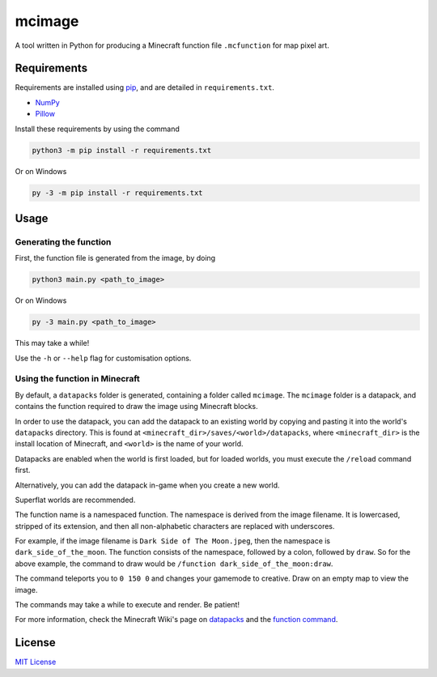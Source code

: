 mcimage
===============

A tool written in Python for producing a Minecraft function file ``.mcfunction`` for map pixel art.

Requirements
------------

Requirements are installed using pip_, and are detailed in ``requirements.txt``.

- NumPy_
- Pillow_

Install these requirements by using the command

.. code::

    python3 -m pip install -r requirements.txt

Or on Windows

.. code::

    py -3 -m pip install -r requirements.txt

Usage
-----

Generating the function
~~~~~~~~~~~~~~~~~~~~~~~

First, the function file is generated from the image, by doing

.. code::

    python3 main.py <path_to_image>

Or on Windows

.. code::

    py -3 main.py <path_to_image>

This may take a while!

Use the ``-h`` or ``--help`` flag for customisation options.

Using the function in Minecraft
~~~~~~~~~~~~~~~~~~~~~~~~~~~~~~~

By default, a ``datapacks`` folder is generated, containing a folder called ``mcimage``. 
The ``mcimage`` folder is a datapack, and contains the function required to draw the image using Minecraft blocks.

In order to use the datapack, you can add the datapack to an existing world by copying and pasting it into the world's ``datapacks`` directory.
This is found at ``<minecraft_dir>/saves/<world>/datapacks``, where ``<minecraft_dir>`` is the install location of Minecraft, 
and ``<world>`` is the name of your world.

Datapacks are enabled when the world is first loaded, but for loaded worlds, you must execute the ``/reload`` command first.

Alternatively, you can add the datapack in-game when you create a new world.

Superflat worlds are recommended.

The function name is a namespaced function. The namespace is derived from the image filename. 
It is lowercased, stripped of its extension, and then all non-alphabetic characters are replaced with underscores.

For example, if the image filename is ``Dark Side of The Moon.jpeg``, then the namespace is ``dark_side_of_the_moon``.
The function consists of the namespace, followed by a colon, followed by ``draw``. So for the above example, the command to draw would be ``/function dark_side_of_the_moon:draw``.

The command teleports you to ``0 150 0`` and changes your gamemode to creative. Draw on an empty map to view the image.

The commands may take a while to execute and render. Be patient!

For more information, check the Minecraft Wiki's page on datapacks_ and the `function command`_.

License
-------

`MIT License`_

.. _pip: https://pypi.org/project/pip
.. _NumPy: https://pypi.org/project/numpy
.. _Pillow: https://pypi.org/project/Pillow
.. _MIT License: https://choosealicense.com/licenses/mit
.. _datapacks: https://minecraft.gamepedia.com/Datapack
.. _function command: https://minecraft.gamepedia.com/Commands/function